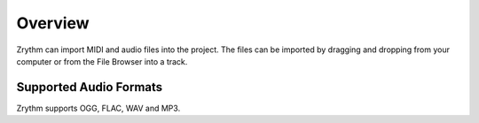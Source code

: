 .. This is part of the Zrythm Manual.
   Copyright (C) 2019 Alexandros Theodotou <alex at zrythm dot org>
   See the file index.rst for copying conditions.

Overview
========

Zrythm can import MIDI and audio files into
the project. The files can be imported by
dragging and dropping from your computer or
from the File Browser into a track.

Supported Audio Formats
-----------------------
Zrythm supports OGG, FLAC, WAV and MP3.
